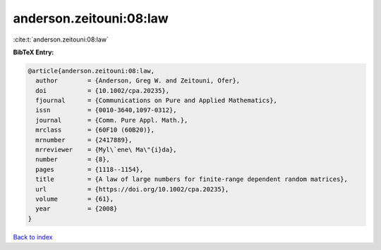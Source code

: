 anderson.zeitouni:08:law
========================

:cite:t:`anderson.zeitouni:08:law`

**BibTeX Entry:**

.. code-block:: bibtex

   @article{anderson.zeitouni:08:law,
     author        = {Anderson, Greg W. and Zeitouni, Ofer},
     doi           = {10.1002/cpa.20235},
     fjournal      = {Communications on Pure and Applied Mathematics},
     issn          = {0010-3640,1097-0312},
     journal       = {Comm. Pure Appl. Math.},
     mrclass       = {60F10 (60B20)},
     mrnumber      = {2417889},
     mrreviewer    = {Myl\`ene\ Ma\"{i}da},
     number        = {8},
     pages         = {1118--1154},
     title         = {A law of large numbers for finite-range dependent random matrices},
     url           = {https://doi.org/10.1002/cpa.20235},
     volume        = {61},
     year          = {2008}
   }

`Back to index <../By-Cite-Keys.html>`_
